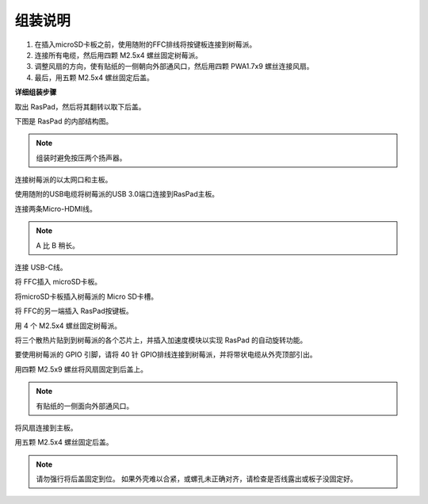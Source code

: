 组装说明
==========================

1. 在插入microSD卡板之前，使用随附的FFC排线将按键板连接到树莓派。
2. 连接所有电缆，然后用四颗 M2.5x4 螺丝固定树莓派。
3. 调整风扇的方向，使有贴纸的一侧朝向外部通风口，然后用四颗 PWA1.7x9 螺丝连接风扇。
4. 最后，用五颗 M2.5x4 螺丝固定后盖。

.. image:: img/assemble_ful.jpg

**详细组装步骤**

取出 RasPad，然后将其翻转以取下后盖。

.. image:: img/assembling1.png
  :width: 600
  :align: center

下图是 RasPad 的内部结构图。

.. note:: 

  组装时避免按压两个扬声器。


.. image:: img/assembling2.png
  :width: 800
  :align: center

连接树莓派的以太网口和主板。

.. image:: img/assembling3.png
  :width: 600
  :align: center

使用随附的USB电缆将树莓派的USB 3.0端口连接到RasPad主板。

.. image:: img/assembling4.png
  :width: 600
  :align: center

连接两条Micro-HDMI线。

.. note:: 

  A 比 B 稍长。
  

.. image:: img/assembling5.png
  :width: 600
  :align: center

连接 USB-C线。

.. image:: img/assembling6.png
  :width: 600
  :align: center

将 FFC插入 microSD卡板。

.. image:: img/assembling7.png
  :width: 600
  :align: center

将microSD卡板插入树莓派的 Micro SD卡槽。

.. image:: img/assembling8.png
  :width: 600
  :align: center

将 FFC的另一端插入 RasPad按键板。

.. image:: img/assembling9.png
  :width: 600
  :align: center

用 4 个 M2.5x4 螺丝固定树莓派。

.. image:: img/assembling10.png
  :width: 600
  :align: center

将三个散热片贴到到树莓派的各个芯片上，并插入加速度模块以实现 RasPad 的自动旋转功能。

.. image:: img/assembling11.png
  :width: 600
  :align: center

要使用树莓派的 GPIO 引脚，请将 40 针 GPIO排线连接到树莓派，并将带状电缆从外壳顶部引出。

.. image:: img/assembling12.png
  :width: 600
  :align: center

用四颗 M2.5x9 螺丝将风扇固定到后盖上。

.. note::

  有贴纸的一侧面向外部通风口。

.. image:: img/assembling13.png
  :width: 600
  :align: center

将风扇连接到主板。

.. image:: img/assembling14.png
  :align: center

用五颗 M2.5x4 螺丝固定后盖。

.. note::

  请勿强行将后盖固定到位。 如果外壳难以合紧，或螺孔未正确对齐，请检查是否线露出或板子没固定好。

.. image:: img/assembling15.png
  :width: 600
  :align: center













